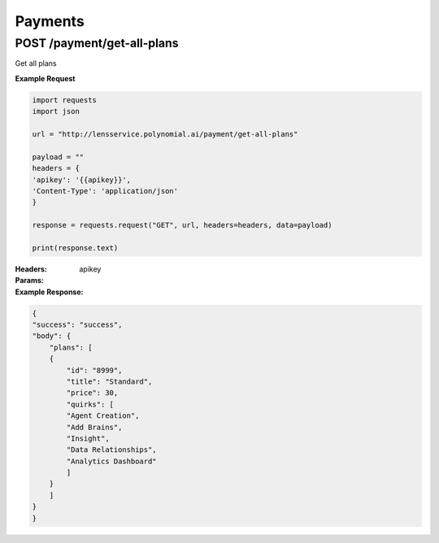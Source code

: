 =========
Payments
=========

--------------------------------
POST /payment/get-all-plans
--------------------------------
Get all plans

**Example Request**

.. code:: python

    import requests
    import json

    url = "http://lensservice.polynomial.ai/payment/get-all-plans"

    payload = ""
    headers = {
    'apikey': '{{apikey}}',
    'Content-Type': 'application/json'
    }

    response = requests.request("GET", url, headers=headers, data=payload)

    print(response.text)

:Headers:     
      apikey

:Params: 

:Example Response:

.. code:: json

    {
    "success": "success",
    "body": {
        "plans": [
        {
            "id": "8999",
            "title": "Standard",
            "price": 30,
            "quirks": [
            "Agent Creation",
            "Add Brains",
            "Insight",
            "Data Relationships",
            "Analytics Dashboard"
            ]
        }
        ]
    }
    }